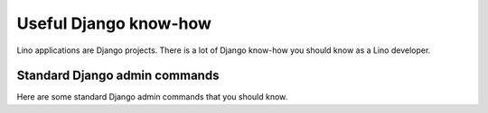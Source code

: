 ======================
Useful Django know-how
======================

Lino applications are Django projects. There is a lot of Django
know-how you should know as a Lino developer.

Standard Django admin commands
==============================

Here are some standard Django admin commands that you should know.

.. management_command:: shell

    Start an interactive Python session using your project settings.
    See the `Django documentation
    <https://docs.djangoproject.com/en/1.11/ref/django-admin/#shell>`__

.. management_command:: dumpdata

    Output all data in the database (or some tables) to a serialized
    stream. The default will write to `stdout`, but you usually
    redirect this into a file.  See the `Django documentation
    <https://docs.djangoproject.com/en/1.11/ref/django-admin/#dumpdata>`__
    
    You might theoretically use :manage:`dumpdata` for writing a
    Python fixture, but Lino's preferred equivalent is
    :manage:`dump2py`.

.. management_command:: flush

    Removes all data from the database and re-executes any
    post-synchronization handlers. The table of which migrations have
    been applied is not cleared.  See the `Django documentation
    <https://docs.djangoproject.com/en/1.11/ref/django-admin/#flush>`__
    
.. management_command:: loaddata

    Loads the contents of the named fixtures into the database.
    See the `Django documentation
    <https://docs.djangoproject.com/en/1.11/ref/django-admin/#loaddata>`__.
    
    Both :manage:`loaddata` and :manage:`initdb` can be used to load
    fixtures into a database.  The difference is that :manage:`loaddata`
    *adds* data to your database while :manage:`initdb` first clears
    (initializes) your database.



